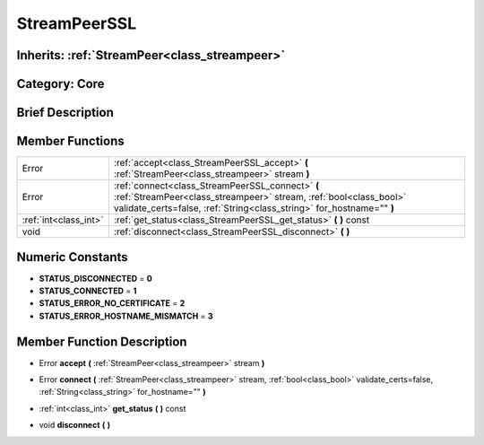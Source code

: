 .. _class_StreamPeerSSL:

StreamPeerSSL
=============

Inherits: :ref:`StreamPeer<class_streampeer>`
---------------------------------------------

Category: Core
--------------

Brief Description
-----------------



Member Functions
----------------

+------------------------+-------------------------------------------------------------------------------------------------------------------------------------------------------------------------------------------------+
| Error                  | :ref:`accept<class_StreamPeerSSL_accept>`  **(** :ref:`StreamPeer<class_streampeer>` stream  **)**                                                                                              |
+------------------------+-------------------------------------------------------------------------------------------------------------------------------------------------------------------------------------------------+
| Error                  | :ref:`connect<class_StreamPeerSSL_connect>`  **(** :ref:`StreamPeer<class_streampeer>` stream, :ref:`bool<class_bool>` validate_certs=false, :ref:`String<class_string>` for_hostname=""  **)** |
+------------------------+-------------------------------------------------------------------------------------------------------------------------------------------------------------------------------------------------+
| :ref:`int<class_int>`  | :ref:`get_status<class_StreamPeerSSL_get_status>`  **(** **)** const                                                                                                                            |
+------------------------+-------------------------------------------------------------------------------------------------------------------------------------------------------------------------------------------------+
| void                   | :ref:`disconnect<class_StreamPeerSSL_disconnect>`  **(** **)**                                                                                                                                  |
+------------------------+-------------------------------------------------------------------------------------------------------------------------------------------------------------------------------------------------+

Numeric Constants
-----------------

- **STATUS_DISCONNECTED** = **0**
- **STATUS_CONNECTED** = **1**
- **STATUS_ERROR_NO_CERTIFICATE** = **2**
- **STATUS_ERROR_HOSTNAME_MISMATCH** = **3**

Member Function Description
---------------------------

.. _class_StreamPeerSSL_accept:

- Error  **accept**  **(** :ref:`StreamPeer<class_streampeer>` stream  **)**

.. _class_StreamPeerSSL_connect:

- Error  **connect**  **(** :ref:`StreamPeer<class_streampeer>` stream, :ref:`bool<class_bool>` validate_certs=false, :ref:`String<class_string>` for_hostname=""  **)**

.. _class_StreamPeerSSL_get_status:

- :ref:`int<class_int>`  **get_status**  **(** **)** const

.. _class_StreamPeerSSL_disconnect:

- void  **disconnect**  **(** **)**


